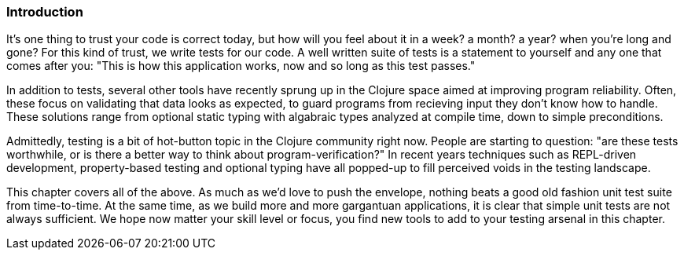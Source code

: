 === Introduction

It's one thing to trust your code is correct today, but how will you
feel about it in a week? a month? a year? when you're long and gone?
For this kind of trust, we write tests for our code. A well written
suite of tests is a statement to yourself and any one that comes after
you: "This is how this application works, now and so long as this test
passes."

In addition to tests, several other tools have recently sprung up in
the Clojure space aimed at improving program reliability. Often, these
focus on validating that data looks as expected, to guard programs
from recieving input they don't know how to handle. These solutions
range from optional static typing with algabraic types analyzed at
compile time, down to simple preconditions.

Admittedly, testing is a bit of hot-button topic in the Clojure
community right now. People are starting to question: "are these tests
worthwhile, or is there a better way to think about
program-verification?" In recent years techniques such as REPL-driven
development, property-based testing and optional typing have all
popped-up to fill perceived voids in the testing landscape.

This chapter covers all of the above. As much as we'd love to push the
envelope, nothing beats a good old fashion unit test suite from
time-to-time. At the same time, as we build more and more gargantuan
applications, it is clear that simple unit tests are not always
sufficient. We hope now matter your skill level or focus, you find new
tools to add to your testing arsenal in this chapter.
